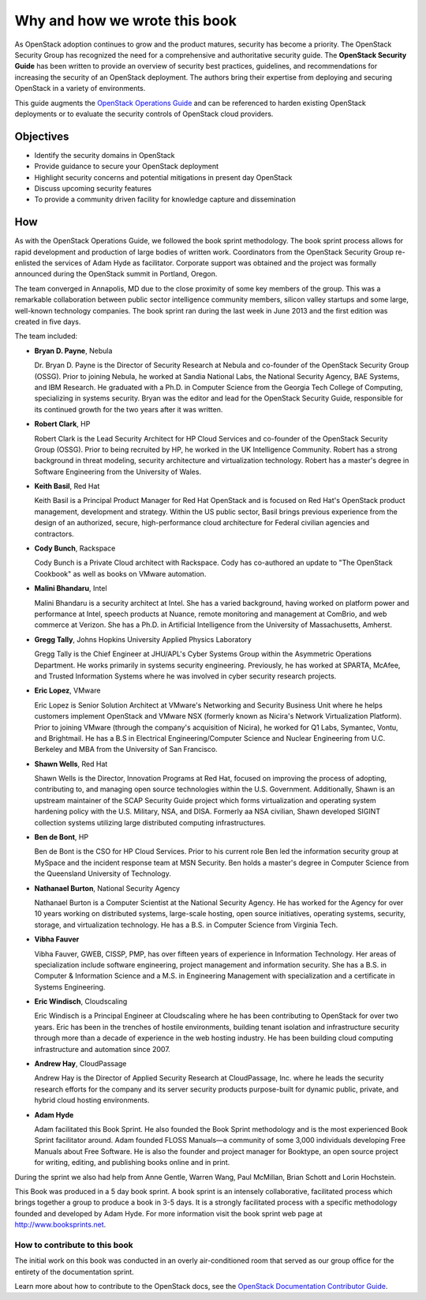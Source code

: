 ==============================
Why and how we wrote this book
==============================

As OpenStack adoption continues to grow and the product matures, security has
become a priority. The OpenStack Security Group has recognized the need for a
comprehensive and authoritative security guide. The **OpenStack Security
Guide** has been written to provide an overview of security best practices,
guidelines, and recommendations for increasing the security of an OpenStack
deployment. The authors bring their expertise from deploying and securing
OpenStack in a variety of environments.

This guide augments the `OpenStack Operations Guide
<https://docs.openstack.org/ops/>`__ and can be referenced to harden existing
OpenStack deployments or to evaluate the security controls of OpenStack cloud
providers.

Objectives
~~~~~~~~~~

-  Identify the security domains in OpenStack
-  Provide guidance to secure your OpenStack deployment
-  Highlight security concerns and potential mitigations in present day
   OpenStack
-  Discuss upcoming security features
-  To provide a community driven facility for knowledge capture and
   dissemination

How
~~~

As with the OpenStack Operations Guide, we followed the book sprint
methodology. The book sprint process allows for rapid development and
production of large bodies of written work. Coordinators from the OpenStack
Security Group re-enlisted the services of Adam Hyde as facilitator. Corporate
support was obtained and the project was formally announced during the
OpenStack summit in Portland, Oregon.

The team converged in Annapolis, MD due to the close proximity of some key
members of the group. This was a remarkable collaboration between public sector
intelligence community members, silicon valley startups and some large,
well-known technology companies. The book sprint ran during the last week in
June 2013 and the first edition was created in five days.

.. image:: ../figures/group.png

The team included:

-  **Bryan D. Payne**, Nebula

   Dr. Bryan D. Payne is the Director of Security Research at Nebula and
   co-founder of the OpenStack Security Group (OSSG). Prior to joining Nebula,
   he worked at Sandia National Labs, the National Security Agency, BAE
   Systems, and IBM Research. He graduated with a Ph.D. in Computer Science
   from the Georgia Tech College of Computing, specializing in systems
   security. Bryan was the editor and lead for the OpenStack Security Guide,
   responsible for its continued growth for the two years after it was written.

-  **Robert Clark**, HP

   Robert Clark is the Lead Security Architect for HP Cloud Services and
   co-founder of the OpenStack Security Group (OSSG). Prior to being
   recruited by HP, he worked in the UK Intelligence Community. Robert has a
   strong background in threat modeling, security architecture and
   virtualization technology. Robert has a master's degree in Software
   Engineering from the University of Wales.

-  **Keith Basil**, Red Hat

   Keith Basil is a Principal Product Manager for Red Hat OpenStack and is
   focused on Red Hat's OpenStack product management, development and strategy.
   Within the US public sector, Basil brings previous experience from the
   design of an authorized, secure, high-performance cloud architecture for
   Federal civilian agencies and contractors.

-  **Cody Bunch**, Rackspace

   Cody Bunch is a Private Cloud architect with Rackspace. Cody has
   co-authored an update to "The OpenStack Cookbook" as well as books on
   VMware automation.

-  **Malini Bhandaru**, Intel

   Malini Bhandaru is a security architect at Intel. She has a varied
   background, having worked on platform power and performance at Intel,
   speech products at Nuance, remote monitoring and management at ComBrio,
   and web commerce at Verizon. She has a Ph.D. in Artificial Intelligence
   from the University of Massachusetts, Amherst.

-  **Gregg Tally**, Johns Hopkins University Applied Physics Laboratory

   Gregg Tally is the Chief Engineer at JHU/APL's Cyber Systems Group within
   the Asymmetric Operations Department. He works primarily in systems
   security engineering. Previously, he has worked at SPARTA, McAfee, and
   Trusted Information Systems where he was involved in cyber security research
   projects.

-  **Eric Lopez**, VMware

   Eric Lopez is Senior Solution Architect at VMware's Networking and Security
   Business Unit where he helps customers implement OpenStack and VMware NSX
   (formerly known as Nicira's Network Virtualization Platform). Prior to
   joining VMware (through the company's acquisition of Nicira), he worked for
   Q1 Labs, Symantec, Vontu, and Brightmail. He has a B.S in Electrical
   Engineering/Computer Science and Nuclear Engineering from U.C. Berkeley and
   MBA from the University of San Francisco.

-  **Shawn Wells**, Red Hat

   Shawn Wells is the Director, Innovation Programs at Red Hat, focused on
   improving the process of adopting, contributing to, and managing open source
   technologies within the U.S. Government. Additionally, Shawn is an upstream
   maintainer of the SCAP Security Guide project which forms virtualization and
   operating system hardening policy with the U.S. Military, NSA, and DISA.
   Formerly aa NSA civilian, Shawn developed SIGINT collection systems
   utilizing large distributed computing infrastructures.

-  **Ben de Bont**, HP

   Ben de Bont is the CSO for HP Cloud Services. Prior to his current role Ben
   led the information security group at MySpace and the incident response team
   at MSN Security. Ben holds a master's degree in Computer Science from the
   Queensland University of Technology.

-  **Nathanael Burton**, National Security Agency

   Nathanael Burton is a Computer Scientist at the National Security Agency. He
   has worked for the Agency for over 10 years working on distributed systems,
   large-scale hosting, open source initiatives, operating systems, security,
   storage, and virtualization technology. He has a B.S. in Computer Science
   from Virginia Tech.

-  **Vibha Fauver**

   Vibha Fauver, GWEB, CISSP, PMP, has over fifteen years of experience in
   Information Technology. Her areas of specialization include software
   engineering, project management and information security. She has a B.S. in
   Computer & Information Science and a M.S. in Engineering Management with
   specialization and a certificate in Systems Engineering.

-  **Eric Windisch**, Cloudscaling

   Eric Windisch is a Principal Engineer at Cloudscaling where he has been
   contributing to OpenStack for over two years. Eric has been in the trenches
   of hostile environments, building tenant isolation and infrastructure
   security through more than a decade of experience in the web hosting
   industry. He has been building cloud computing infrastructure and automation
   since 2007.

-  **Andrew Hay**, CloudPassage

   Andrew Hay is the Director of Applied Security Research at CloudPassage,
   Inc. where he leads the security research efforts for the company and its
   server security products purpose-built for dynamic public, private, and
   hybrid cloud hosting environments.

-  **Adam Hyde**

   Adam facilitated this Book Sprint. He also founded the Book Sprint
   methodology and is the most experienced Book Sprint facilitator around.
   Adam founded FLOSS Manuals—a community of some 3,000 individuals
   developing Free Manuals about Free Software. He is also the founder and
   project manager for Booktype, an open source project for writing, editing,
   and publishing books online and in print.

During the sprint we also had help from Anne Gentle, Warren Wang, Paul
McMillan, Brian Schott and Lorin Hochstein.

This Book was produced in a 5 day book sprint. A book sprint is an intensely
collaborative, facilitated process which brings together a group to produce a
book in 3-5 days. It is a strongly facilitated process with a specific
methodology founded and developed by Adam Hyde. For more information visit the
book sprint web page at http://www.booksprints.net.

How to contribute to this book
------------------------------

The initial work on this book was conducted in an overly air-conditioned room
that served as our group office for the entirety of the documentation sprint.

Learn more about how to contribute to the OpenStack docs, see the
`OpenStack Documentation Contributor Guide
<https://docs.openstack.org/contributor-guide/index.html>`__.
